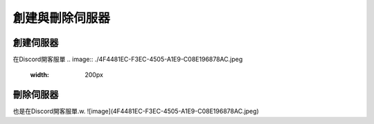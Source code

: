 創建與刪除伺服器
=====

.. _創建伺服器:

創建伺服器
------------

在Discord開客服單
.. image:: ./4F4481EC-F3EC-4505-A1E9-C08E196878AC.jpeg
  :width: 200px

刪除伺服器
----------------

也是在Discord開客服單.w.
![image](4F4481EC-F3EC-4505-A1E9-C08E196878AC.jpeg)

